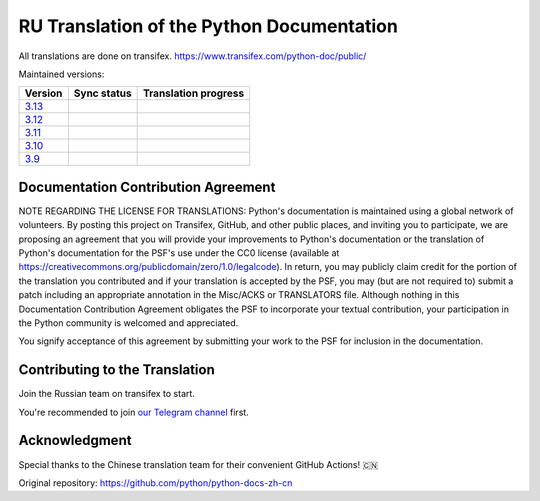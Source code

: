 RU Translation of the Python Documentation
=============================================

All translations are done on transifex.
https://www.transifex.com/python-doc/public/

Maintained versions:

.. list-table::
   :header-rows: 1

   * - Version
     - Sync status
     - Translation progress
   * - `3.13 <https://github.com/MLGRussianXP/python-docs-ru/tree/3.13>`_
     - .. image:: https://github.com/MLGRussianXP/python-docs-ru/workflows/python-313/badge.svg
          :target: https://github.com/MLGRussianXP/python-docs-ru/actions?workflow=python-313
     - .. image:: https://img.shields.io/badge/dynamic/json?url=https%3A%2F%2Fraw.githubusercontent.com%2FMLGRussianXP%2Fpython-docs-ru%2F3.13%2F.stat.json&query=%24.translation&label=ru
          :target: https://app.transifex.com/python-doc/python-newest/
   * - `3.12 <https://github.com/MLGRussianXP/python-docs-ru/tree/3.12>`_
     - .. image:: https://github.com/MLGRussianXP/python-docs-ru/workflows/python-312/badge.svg
          :target: https://github.com/MLGRussianXP/python-docs-ru/actions?workflow=python-312
     - .. image:: https://img.shields.io/badge/dynamic/json?url=https%3A%2F%2Fraw.githubusercontent.com%2FMLGRussianXP%2Fpython-docs-ru%2F3.12%2F.stat.json&query=%24.translation&label=ru
          :target: https://app.transifex.com/python-doc/python-312/
   * - `3.11 <https://github.com/MLGRussianXP/python-docs-ru/tree/3.11>`_
     - .. image:: https://github.com/MLGRussianXP/python-docs-ru/workflows/python-311/badge.svg
          :target: https://github.com/MLGRussianXP/python-docs-ru/actions?workflow=python-311
     - .. image:: https://img.shields.io/badge/dynamic/json?url=https%3A%2F%2Fraw.githubusercontent.com%2FMLGRussianXP%2Fpython-docs-ru%2F3.11%2F.stat.json&query=%24.translation&label=ru
          :target: https://app.transifex.com/python-doc/python-311/
   * - `3.10 <https://github.com/MLGRussianXP/python-docs-ru/tree/3.10>`_
     - .. image:: https://github.com/MLGRussianXP/python-docs-ru/workflows/python-310/badge.svg
          :target: https://github.com/MLGRussianXP/python-docs-ru/actions?workflow=python-310
     - .. image:: https://img.shields.io/badge/dynamic/json?url=https%3A%2F%2Fraw.githubusercontent.com%2FMLGRussianXP%2Fpython-docs-ru%2F3.10%2F.stat.json&query=%24.translation&label=ru
          :target: https://app.transifex.com/python-doc/python-310/
   * - `3.9 <https://github.com/MLGRussianXP/python-docs-ru/tree/3.9>`_
     - .. image:: https://github.com/MLGRussianXP/python-docs-ru/workflows/python-39/badge.svg
          :target: https://github.com/MLGRussianXP/python-docs-ru/actions?workflow=python-39
     - .. image:: https://img.shields.io/badge/dynamic/json?url=https%3A%2F%2Fraw.githubusercontent.com%2FMLGRussianXP%2Fpython-docs-ru%2F3.9%2F.stat.json&query=%24.translation&label=ru
          :target: https://app.transifex.com/python-doc/python-39/

Documentation Contribution Agreement
------------------------------------

NOTE REGARDING THE LICENSE FOR TRANSLATIONS: Python's documentation is
maintained using a global network of volunteers. By posting this
project on Transifex, GitHub, and other public places, and inviting
you to participate, we are proposing an agreement that you will
provide your improvements to Python's documentation or the translation
of Python's documentation for the PSF's use under the CC0 license
(available at
https://creativecommons.org/publicdomain/zero/1.0/legalcode). In
return, you may publicly claim credit for the portion of the
translation you contributed and if your translation is accepted by the
PSF, you may (but are not required to) submit a patch including an
appropriate annotation in the Misc/ACKS or TRANSLATORS file. Although
nothing in this Documentation Contribution Agreement obligates the PSF
to incorporate your textual contribution, your participation in the
Python community is welcomed and appreciated.

You signify acceptance of this agreement by submitting your work to
the PSF for inclusion in the documentation.

Contributing to the Translation
-------------------------------

Join the Russian team on transifex to start.

You're recommended to join
`our Telegram channel`__ first.

__ https://t.me/py_docs_ru

Acknowledgment
-----
Special thanks to the Chinese translation team for their convenient GitHub Actions! 🇨🇳  

Original repository: https://github.com/python/python-docs-zh-cn
